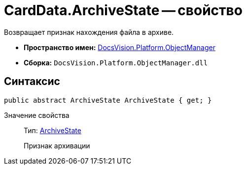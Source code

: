 = CardData.ArchiveState -- свойство

Возвращает признак нахождения файла в архиве.

* *Пространство имен:* xref:api/DocsVision/Platform/ObjectManager/ObjectManager_NS.adoc[DocsVision.Platform.ObjectManager]
* *Сборка:* `DocsVision.Platform.ObjectManager.dll`

== Синтаксис

[source,csharp]
----
public abstract ArchiveState ArchiveState { get; }
----

Значение свойства::
Тип: xref:api/DocsVision/Platform/ObjectManager/ArchiveState_EN.adoc[ArchiveState]
+
Признак архивации
